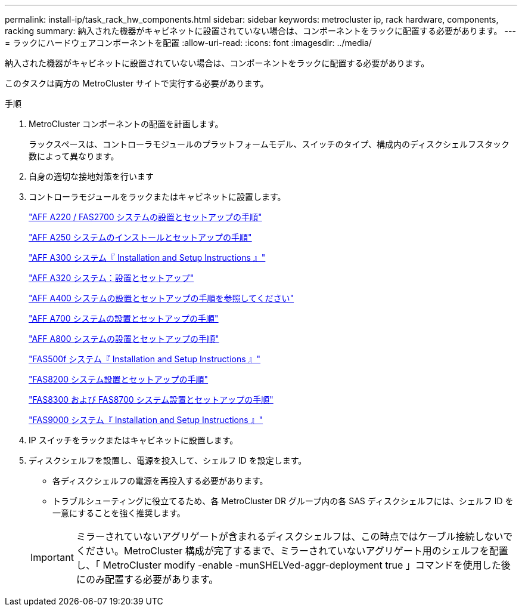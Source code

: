 ---
permalink: install-ip/task_rack_hw_components.html 
sidebar: sidebar 
keywords: metrocluster ip, rack hardware, components, racking 
summary: 納入された機器がキャビネットに設置されていない場合は、コンポーネントをラックに配置する必要があります。 
---
= ラックにハードウェアコンポーネントを配置
:allow-uri-read: 
:icons: font
:imagesdir: ../media/


[role="lead"]
納入された機器がキャビネットに設置されていない場合は、コンポーネントをラックに配置する必要があります。

このタスクは両方の MetroCluster サイトで実行する必要があります。

.手順
. MetroCluster コンポーネントの配置を計画します。
+
ラックスペースは、コントローラモジュールのプラットフォームモデル、スイッチのタイプ、構成内のディスクシェルフスタック数によって異なります。

. 自身の適切な接地対策を行います


. コントローラモジュールをラックまたはキャビネットに設置します。
+
https://library.netapp.com/ecm/ecm_download_file/ECMLP2842666["AFF A220 / FAS2700 システムの設置とセットアップの手順"^]

+
https://library.netapp.com/ecm/ecm_download_file/ECMLP2870798["AFF A250 システムのインストールとセットアップの手順"^]

+
https://library.netapp.com/ecm/ecm_download_file/ECMLP2469722["AFF A300 システム『 Installation and Setup Instructions 』"^]

+
https://docs.netapp.com/platstor/topic/com.netapp.doc.hw-a320-install-setup/home.html["AFF A320 システム：設置とセットアップ"^]

+
https://library.netapp.com/ecm/ecm_download_file/ECMLP2858854["AFF A400 システムの設置とセットアップの手順を参照してください"^]

+
https://library.netapp.com/ecm/ecm_download_file/ECMLP2873445["AFF A700 システムの設置とセットアップの手順"^]

+
https://library.netapp.com/ecm/ecm_download_file/ECMLP2842668["AFF A800 システムの設置とセットアップの手順"^]

+
https://library.netapp.com/ecm/ecm_download_file/ECMLP2872833["FAS500f システム『 Installation and Setup Instructions 』"^]

+
https://library.netapp.com/ecm/ecm_download_file/ECMLP2316769["FAS8200 システム設置とセットアップの手順"^]

+
https://library.netapp.com/ecm/ecm_download_file/ECMLP2858856["FAS8300 および FAS8700 システム設置とセットアップの手順"^]

+
https://library.netapp.com/ecm/ecm_download_file/ECMLP2874463["FAS9000 システム『 Installation and Setup Instructions 』"^]



. IP スイッチをラックまたはキャビネットに設置します。
. ディスクシェルフを設置し、電源を投入して、シェルフ ID を設定します。
+
** 各ディスクシェルフの電源を再投入する必要があります。
** トラブルシューティングに役立てるため、各 MetroCluster DR グループ内の各 SAS ディスクシェルフには、シェルフ ID を一意にすることを強く推奨します。


+

IMPORTANT: ミラーされていないアグリゲートが含まれるディスクシェルフは、この時点ではケーブル接続しないでください。MetroCluster 構成が完了するまで、ミラーされていないアグリゲート用のシェルフを配置し、「 MetroCluster modify -enable -munSHELVed-aggr-deployment true 」コマンドを使用した後にのみ配置する必要があります。


